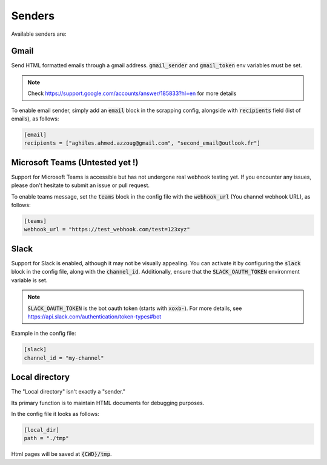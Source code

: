 .. _senders:

Senders
=======
Available senders are:

Gmail
-----

Send HTML formatted emails through a gmail address. :code:`gmail_sender` and :code:`gmail_token` env variables must be set.

.. note::

    Check https://support.google.com/accounts/answer/185833?hl=en for more details


To enable email sender, simply add an :code:`email` block in the scrapping config, alongside with :code:`recipients` field (list of emails), as follows:

.. code-block:: Toml

    [email]
    recipients = ["aghiles.ahmed.azzoug@gmail.com", "second_email@outlook.fr"]


Microsoft Teams (Untested yet !)
--------------------------------

Support for Microsoft Teams is accessible but has not undergone real webhook testing yet.
If you encounter any issues, please don't hesitate to submit an issue or pull request.

To enable teams message, set the :code:`teams` block in the config file with the :code:`webhook_url` (You channel webhook URL), as follows:

.. code-block:: Toml

    [teams]
    webhook_url = "https://test_webhook.com/test=123xyz"


Slack
-----

Support for Slack is enabled, although it may not be visually appealing.
You can activate it by configuring the :code:`slack` block in the config file, along with the :code:`channel_id`.
Additionally, ensure that the :code:`SLACK_OAUTH_TOKEN` environment variable is set.

.. note::

    :code:`SLACK_OAUTH_TOKEN` is the bot oauth token (starts with :code:`xoxb-`). For more details, see https://api.slack.com/authentication/token-types#bot


Example in the config file:

.. code-block:: Toml

    [slack]
    channel_id = "my-channel"


Local directory
---------------

The "Local directory" isn't exactly a "sender."

Its primary function is to maintain HTML documents for debugging purposes.

In the config file it looks as follows:

.. code-block:: Toml

    [local_dir]
    path = "./tmp"

Html pages will be saved at :code:`{CWD}/tmp`.